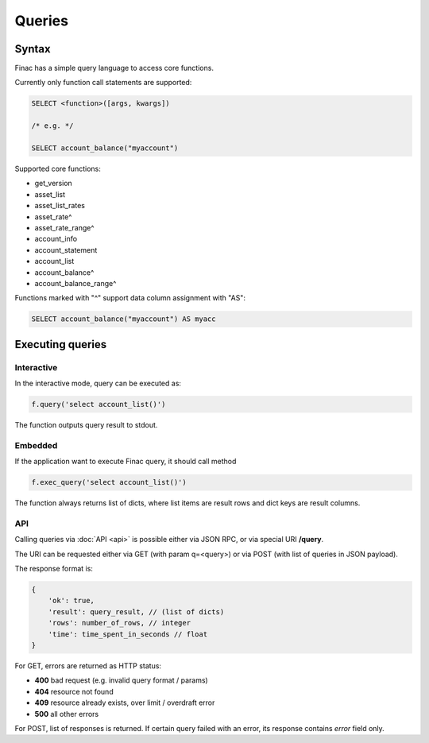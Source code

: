 Queries
-------

Syntax
======

Finac has a simple query language to access core functions.

Currently only function call statements are supported:

.. code:: sql

    SELECT <function>([args, kwargs])

    /* e.g. */

    SELECT account_balance("myaccount")

Supported core functions:

* get_version
* asset_list
* asset_list_rates
* asset_rate^
* asset_rate_range^
* account_info
* account_statement
* account_list
* account_balance^
* account_balance_range^

Functions marked with "^" support data column assignment with "AS":

.. code:: sql

    SELECT account_balance("myaccount") AS myacc

Executing queries
=================

Interactive
~~~~~~~~~~~

In the interactive mode, query can be executed as:

.. code:: python

    f.query('select account_list()')

The function outputs query result to stdout.

Embedded
~~~~~~~~

If the application want to execute Finac query, it should call method

.. code:: python

    f.exec_query('select account_list()')

The function always returns list of dicts, where list items are result rows and
dict keys are result columns.

API
~~~

Calling queries via :doc:`API <api>` is possible either via JSON RPC, or via
special URI **/query**.

The URI can be requested either via GET (with param q=<query>) or via POST
(with list of queries in JSON payload).

The response format is:

.. code:: javascript

    {
        'ok': true,
        'result': query_result, // (list of dicts)
        'rows': number_of_rows, // integer
        'time': time_spent_in_seconds // float
    }

For GET, errors are returned as HTTP status:

* **400** bad request (e.g. invalid query format / params)
* **404** resource not found
* **409** resource already exists, over limit / overdraft error
* **500** all other errors

For POST, list of responses is returned. If certain query failed with an error,
its response contains *error* field only.
